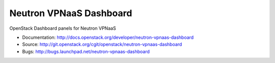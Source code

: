 ========================
Neutron VPNaaS Dashboard
========================

OpenStack Dashboard panels for Neutron VPNaaS

* Documentation: http://docs.openstack.org/developer/neutron-vpnaas-dashboard
* Source: http://git.openstack.org/cgit/openstack/neutron-vpnaas-dashboard
* Bugs: http://bugs.launchpad.net/neutron-vpnaas-dashboard
